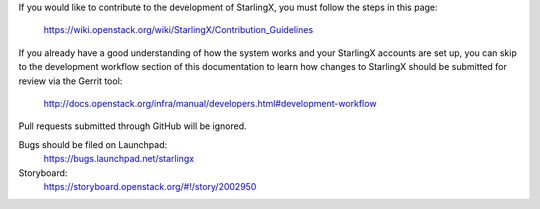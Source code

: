 If you would like to contribute to the development of StarlingX, you must
follow the steps in this page:

   https://wiki.openstack.org/wiki/StarlingX/Contribution_Guidelines

If you already have a good understanding of how the system works and your
StarlingX accounts are set up, you can skip to the development workflow
section of this documentation to learn how changes to StarlingX should be
submitted for review via the Gerrit tool:

   http://docs.openstack.org/infra/manual/developers.html#development-workflow

Pull requests submitted through GitHub will be ignored.

Bugs should be filed on Launchpad:
    https://bugs.launchpad.net/starlingx

Storyboard:
    https://storyboard.openstack.org/#!/story/2002950

